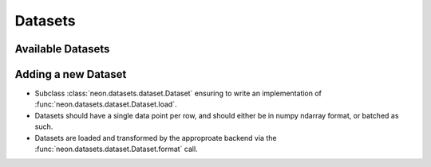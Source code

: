 .. ---------------------------------------------------------------------------
.. Copyright 2014 Nervana Systems Inc.  All rights reserved.
.. ---------------------------------------------------------------------------

Datasets
========

Available Datasets
------------------

.. autosummary::
   :toctree: generated/

   neon.datasets.cifar10.CIFAR10
   neon.datasets.iris.Iris
   neon.datasets.mnist.MNIST
   neon.datasets.sparsenet.SPARSENET
   neon.datasets.i1k.I1K
   neon.datasets.mobydick.MOBYDICK
   neon.datasets.tfd.TFD
   neon.datasets.synthetic.UniformRandom
   neon.datasets.synthetic.ToyImages

Adding a new Dataset
--------------------

* Subclass :class:`neon.datasets.dataset.Dataset` ensuring to write an
  implementation of :func:`neon.datasets.dataset.Dataset.load`.
* Datasets should have a single data point per row, and should either be in
  numpy ndarray format, or batched as such.
* Datasets are loaded and transformed by the approproate backend via the
  :func:`neon.datasets.dataset.Dataset.format` call.
